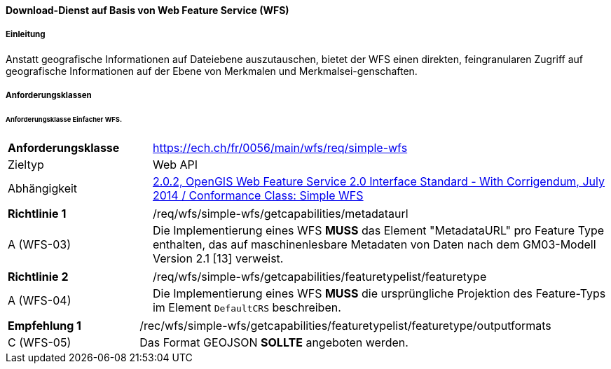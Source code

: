 ==== Download-Dienst auf Basis von Web Feature Service (WFS)
===== Einleitung

Anstatt geografische Informationen auf Dateiebene auszutauschen, bietet der WFS einen direkten, feingranularen Zugriff auf geografische Informationen auf der Ebene von Merkmalen und Merkmalsei-genschaften.

===== Anforderungsklassen
====== Anforderungsklasse Einfacher WFS.

[width="100%",cols="24%,76%",options="noheader",]
|===
|*Anforderungsklasse* |https://ech.ch/fr/0056/main/wfs/req/simple-wfs
|Zieltyp |Web API
| Abhängigkeit |https://docs.ogc.org/is/09-025r2/09-025r2.html[2.0.2, OpenGIS Web Feature Service 2.0 Interface Standard - With Corrigendum, July 2014 / Conformance Class: Simple WFS]
|===

[width="100%",cols="24%,76%",options="noheader",]
|===
|*Richtlinie 1* |/req/wfs/simple-wfs/getcapabilities/metadataurl
|A (WFS-03) | Die Implementierung eines WFS *MUSS* das Element "MetadataURL" pro Feature Type enthalten, das auf maschinenlesbare Metadaten von Daten nach dem GM03-Modell Version 2.1 [13] verweist.
|===

[width="100%",cols="24%,76%",options="noheader",]
|===
|*Richtlinie 2* |/req/wfs/simple-wfs/getcapabilities/featuretypelist/featuretype
|A (WFS-04)|Die Implementierung eines WFS *MUSS* die ursprüngliche Projektion des Feature-Typs im Element `DefaultCRS` beschreiben.
|===

[width="100%",cols="24%,76%",options="noheader",]
|===
|*Empfehlung 1* |/rec/wfs/simple-wfs/getcapabilities/featuretypelist/featuretype/outputformats
|C (WFS-05)|Das Format GEOJSON *SOLLTE* angeboten werden.
|===